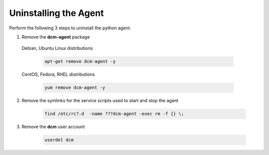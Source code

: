 .. raw:: latex
  
      \newpage

.. _agent_uninstall:

Uninstalling the Agent
----------------------

Perform the following 3 steps to uninstall the python agent:

1. Remove the **dcm-agent** package

  Debian, Ubuntu Linux distributions

    .. code-block:: bash

      apt-get remove dcm-agent -y

  CentOS, Fedora, RHEL distributions

    .. code-block:: bash

      yum remove dcm-agent -y

2. Remove the symlinks for the service scripts used to start and stop the agent

    .. code-block:: bash

      find /etc/rc?.d  -name ???dcm-agent -exec rm -f {} \;

3. Remove the **dcm** user account

    .. code-block:: bash

      userdel dcm

